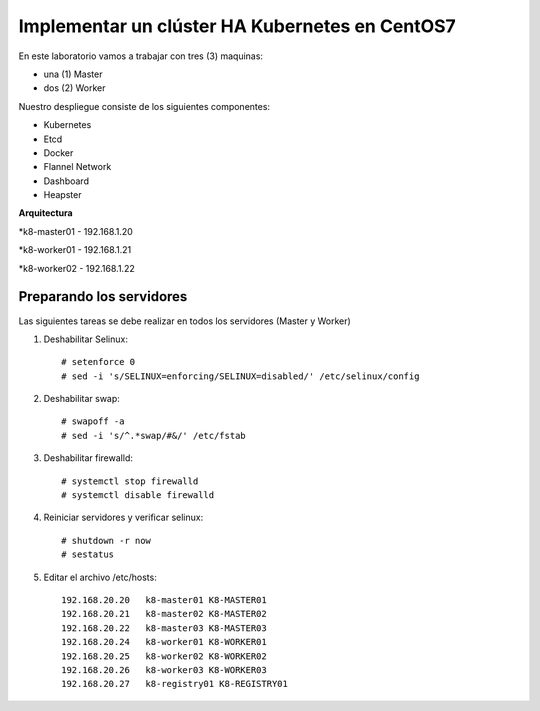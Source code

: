 Implementar un clúster HA Kubernetes en CentOS7
==================

En este laboratorio vamos a trabajar con tres (3) maquinas:

* una (1) Master

* dos (2) Worker

Nuestro despliegue consiste de los siguientes componentes: 

* Kubernetes

* Etcd

* Docker

* Flannel Network

* Dashboard

* Heapster

**Arquitectura**

*k8-master01 - 192.168.1.20

*k8-worker01 - 192.168.1.21

*k8-worker02 - 192.168.1.22

Preparando los servidores
+++++++++++++++++++++++++++

Las siguientes tareas se debe realizar en todos los servidores (Master y Worker)


1) Deshabilitar Selinux::

	# setenforce 0
	# sed -i 's/SELINUX=enforcing/SELINUX=disabled/' /etc/selinux/config

2) Deshabilitar swap::

	# swapoff -a
	# sed -i 's/^.*swap/#&/' /etc/fstab

3) Deshabilitar firewalld::

	# systemctl stop firewalld
	# systemctl disable firewalld

4) Reiniciar servidores y verificar selinux::

	# shutdown -r now
	# sestatus

5) Editar el archivo /etc/hosts::

	192.168.20.20	k8-master01 K8-MASTER01
	192.168.20.21	k8-master02 K8-MASTER02
	192.168.20.22	k8-master03 K8-MASTER03
	192.168.20.24	k8-worker01 K8-WORKER01
	192.168.20.25	k8-worker02 K8-WORKER02
	192.168.20.26	k8-worker03 K8-WORKER03
	192.168.20.27	k8-registry01 K8-REGISTRY01




